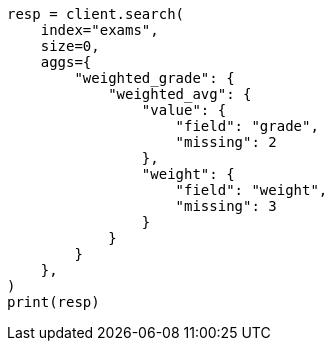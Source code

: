 // This file is autogenerated, DO NOT EDIT
// aggregations/metrics/weighted-avg-aggregation.asciidoc:214

[source, python]
----
resp = client.search(
    index="exams",
    size=0,
    aggs={
        "weighted_grade": {
            "weighted_avg": {
                "value": {
                    "field": "grade",
                    "missing": 2
                },
                "weight": {
                    "field": "weight",
                    "missing": 3
                }
            }
        }
    },
)
print(resp)
----
